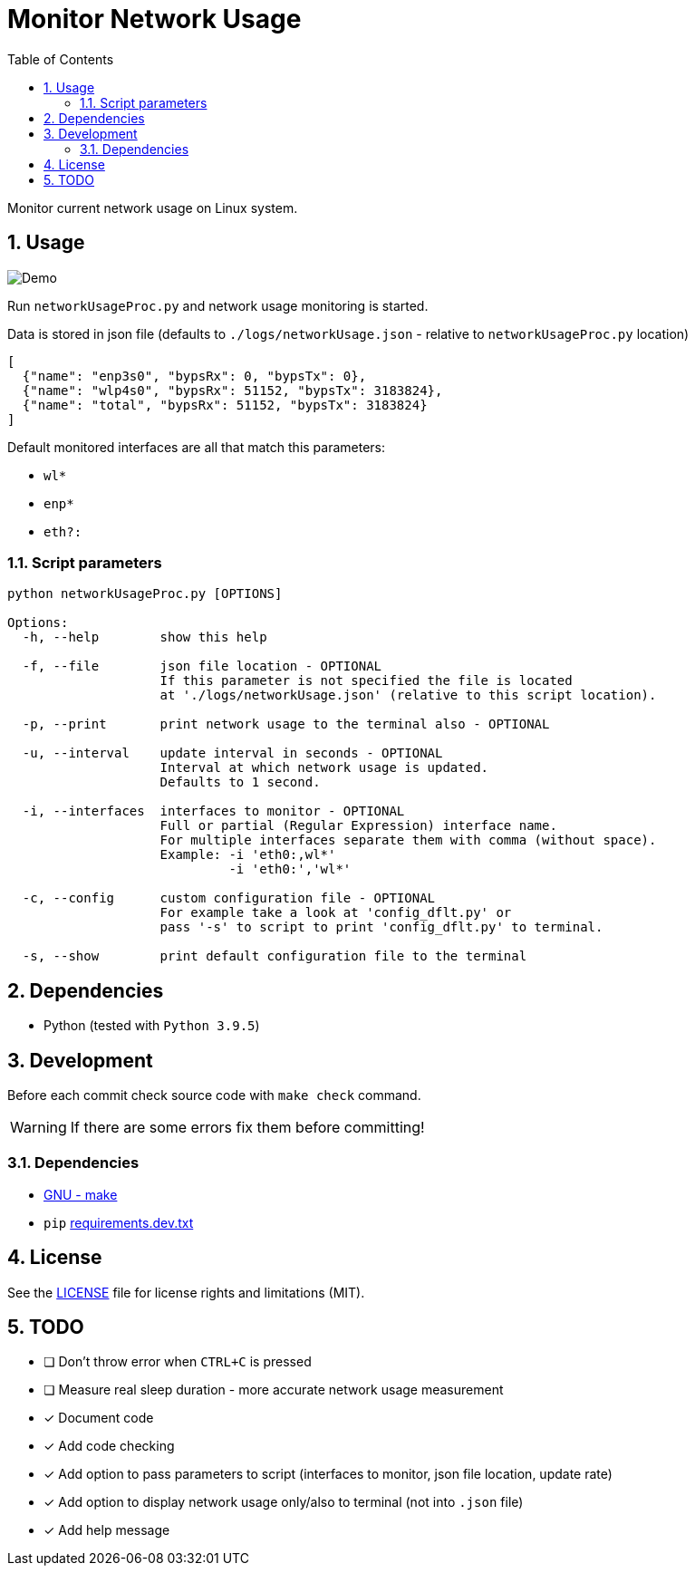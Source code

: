 = Monitor Network Usage
:toc:
:sectnums:
:sectnumlevels: 4

Monitor current network usage on Linux system.


== Usage
image::./Res/demo.gif[Demo]

Run `networkUsageProc.py` and network usage monitoring is started.

Data is stored in json file (defaults to `./logs/networkUsage.json` - relative
to `networkUsageProc.py` location)

[source,json]
----
[
  {"name": "enp3s0", "bypsRx": 0, "bypsTx": 0},
  {"name": "wlp4s0", "bypsRx": 51152, "bypsTx": 3183824},
  {"name": "total", "bypsRx": 51152, "bypsTx": 3183824}
]
----

Default monitored interfaces are all that match this parameters:

- `wl*`
- `enp*`
- `eth?:`

=== Script parameters

[source]
----
python networkUsageProc.py [OPTIONS]

Options:
  -h, --help        show this help

  -f, --file        json file location - OPTIONAL
                    If this parameter is not specified the file is located
                    at './logs/networkUsage.json' (relative to this script location).

  -p, --print       print network usage to the terminal also - OPTIONAL

  -u, --interval    update interval in seconds - OPTIONAL
                    Interval at which network usage is updated.
                    Defaults to 1 second.

  -i, --interfaces  interfaces to monitor - OPTIONAL
                    Full or partial (Regular Expression) interface name.
                    For multiple interfaces separate them with comma (without space).
                    Example: -i 'eth0:,wl*'
                             -i 'eth0:','wl*'

  -c, --config      custom configuration file - OPTIONAL
                    For example take a look at 'config_dflt.py' or
                    pass '-s' to script to print 'config_dflt.py' to terminal.

  -s, --show        print default configuration file to the terminal
----


== Dependencies
* Python (tested with `Python 3.9.5`)


== Development
Before each commit check source code with `make check` command.

WARNING: If there are some errors fix them before committing!

=== Dependencies
* https://www.gnu.org/software/make/[GNU - make]
* `pip` link:requirements.dev.txt[requirements.dev.txt]


== License
See the link:./LICENSE.adoc[LICENSE] file for license rights and limitations (MIT).


== TODO

- [ ] Don't throw error when `CTRL+C` is pressed

- [ ] Measure real sleep duration - more accurate network usage measurement

- [x] Document code

- [x] Add code checking

- [x] Add option to pass parameters to script (interfaces to monitor, json file location,
update rate)

- [x] Add option to display network usage only/also to terminal (not into `.json` file)

- [x] Add help message

